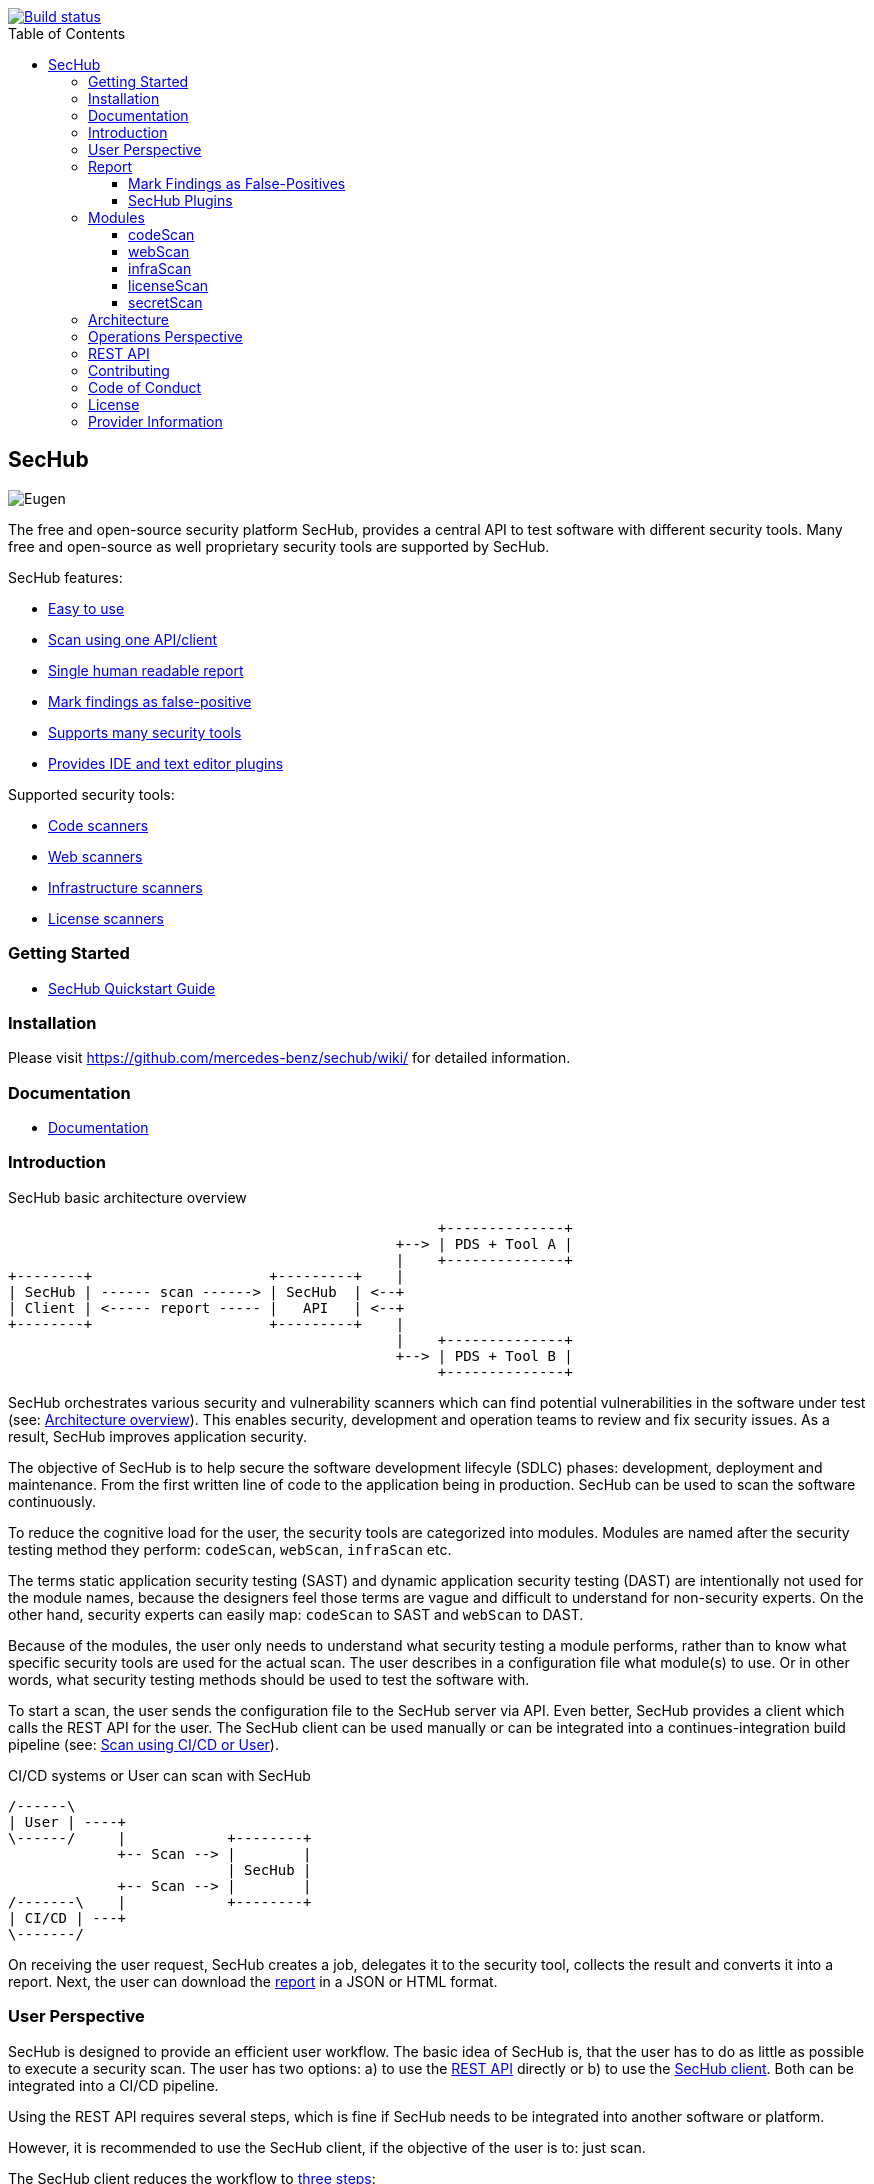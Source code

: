 // SPDX-License-Identifier: MIT

:toc:
:toclevels: 4
:toc-placement!:

[link=https://github.com/mercedes-benz/sechub/actions?workflow=Java+%26+Go+CI]
image::https://github.com/mercedes-benz/sechub/workflows/Java%20&%20Go%20CI/badge.svg[Build status]

toc::[]

== SecHub

image::sechub-doc/src/docs/asciidoc/images/sechub-logo.png["Eugen" - the SecHub mascot]

The free and open-source security platform SecHub, provides a central API to test software with different security tools. Many free and open-source as well proprietary security tools are supported by SecHub.

SecHub features:

* <<user-perspective, Easy to use>>
* <<user-perspective, Scan using one API/client>>
* <<report, Single human readable report>>
* <<mark-false-positives, Mark findings as false-positive>>
* <<modules, Supports many security tools>>
* <<sechub-plugins, Provides IDE and text editor plugins>>

Supported security tools:

* <<codescan, Code scanners>>
* <<webscan, Web scanners>>
* <<infrascan, Infrastructure scanners>>
* <<licensescan, License scanners>>

=== Getting Started

* https://mercedes-benz.github.io/sechub/latest/sechub-developer-quickstart-guide.html[SecHub Quickstart Guide]

=== Installation

Please visit https://github.com/mercedes-benz/sechub/wiki/ for detailed information.

=== Documentation

* https://mercedes-benz.github.io/sechub/[Documentation]

=== Introduction

.SecHub basic architecture overview
[[figure-architecture-overview]]
[ditaa]
....
                                                   +--------------+
                                              +--> | PDS + Tool A |
                                              |    +--------------+
+--------+                     +---------+    |
| SecHub | ------ scan ------> | SecHub  | <--+
| Client | <----- report ----- |   API   | <--+
+--------+                     +---------+    |
                                              |    +--------------+
                                              +--> | PDS + Tool B |
                                                   +--------------+
....

SecHub orchestrates various security and vulnerability scanners which can find potential vulnerabilities in the software under test (see: <<figure-architecture-overview, Architecture overview>>). This enables security, development and operation teams to review and fix security issues. As a result, SecHub improves application security.

The objective of SecHub is to help secure the software development lifecyle (SDLC) phases: development, deployment and maintenance. From the first written line of code to the application being in production. SecHub can be used to scan the software continuously.

To reduce the cognitive load for the user, the security tools are categorized into modules. Modules are named after the security testing method they perform: `codeScan`, `webScan`, `infraScan` etc.

The terms static application security testing (SAST) and dynamic application security testing (DAST) are intentionally not used for the module names, because the designers feel those terms are vague and difficult to understand for non-security experts. On the other hand, security experts can easily map: `codeScan` to SAST and `webScan` to DAST.

Because of the modules, the user only needs to understand what security testing a module performs, rather than to know what specific security tools are used for the actual scan. The user describes in a configuration file what module(s) to use. Or in other words, what security testing methods should be used to test the software with.

To start a scan, the user sends the configuration file to the SecHub server via API. Even better, SecHub provides a client which calls the REST API for the user. The SecHub client can be used manually or can be integrated into a continues-integration build pipeline (see: <<figure-cicd-user-sechub, Scan using CI/CD or User>>).

.CI/CD systems or User can scan with SecHub
[[figure-cicd-user-sechub]]
[ditaa]
....
/------\
| User | ----+
\------/     |            +--------+
             +-- Scan --> |        |
                          | SecHub |
             +-- Scan --> |        |
/-------\    |            +--------+
| CI/CD | ---+
\-------/
....

On receiving the user request, SecHub creates a job, delegates it to the security tool, collects the result and converts it into a report. Next, the user can download the <<report,report>> in a JSON or HTML format.

[[user-perspective]]
=== User Perspective

SecHub is designed to provide an efficient user workflow. The basic idea of SecHub is, that the user has to do as little as possible to execute a security scan.
The user has two options: a) to use the https://mercedes-benz.github.io/sechub/latest/sechub-restapi.html[REST API] directly or b) to use the https://mercedes-benz.github.io/sechub/latest/sechub-client.html[SecHub client]. Both can be integrated into a CI/CD pipeline.

Using the REST API requires several steps, which is fine if SecHub needs to be integrated into another software or platform.

However, it is recommended to use the SecHub client, if the objective of the user is to: just scan.

The SecHub client reduces the workflow to <<figure-three-steps-to-scan,three steps>>:

.SecHub three steps to scan
[[figure-three-steps-to-scan]]
[ditaa]
....

1. Create a configuration file  // <1>

/------+
| JSON |
+------/

2. Set Credentials // <2>

export SECHUB_USERID=myUserName…
…

3. Scan // <3>

+--------+                 +--------+
|        | --- scan -----> |        |
| Client |                 | SecHub |
|        | <--- report --- |        |
+--------+                 +--------+
....

<1> Create a https://mercedes-benz.github.io/sechub/latest/sechub-client.html#section-client-configuration-file[SecHub configuration] file. This step only needs to be done the first time.
<2> Provide the SecHub credentials.
+
Example:
+
----
export SECHUB_USERID=myUserName
export SECHUB_APITOKEN=NTg5YSMkGRkM2Uy00NDJjLTkYTY4NjEXAMPLE
export SECHUB_SERVER=https://sechub.example.com:8443
----
<3> Scan
+
----
sechub scan
----

Once the scan is finished, the client returns a <<report,report>>. If the client is used to scan asynchronously it will return a `jobUUID` which can be used to get the report (see: <<figure-scan-asynchronously, Scan asynchronously>>).

.Scan asynchronously
[[figure-scan-asynchronously]]
[ditaa]
....

1. Scan asynchronously // <1>

+--------+                      +--------+
|        | --- scanAsync -----> |        |
| Client |                      | SecHub |
|        | <--- jobUUID ------- |        |
+--------+                      +--------+

2. GetReport // <2>

+--------+                      +--------+
|        | --- getReport -----> |        |
| Client |                      | SecHub |
|        | <--- report -------- |        |
+--------+                      +--------+
....
<1> Scan asynchronously using `sechub scanAsync`.
<2> Get report `sechub -jobUUID <jobUUID> getReport`.

In general, the `jobUUID` can be used to download the report again and again by different users and in different formats.

[[report]]
=== Report

SecHub collects the scan results from various security tools and converts them into a unified reporting format called: SecHub Report. The advantage is that the user needs to learn only one report format. The <<json-report, example JSON report>> below shows how a report can look like:

.JSON report example based on a scan of the https://securego.io/docs/rules/g101.html[G101], https://securego.io/docs/rules/g103.html[G103], https://securego.io/docs/rules/g304.html[G304] examples from GoSec.
[[json-report]]
[json]
----
{
   "result": {
      "count": 4,
      "findings": [
         {
            "id": 1,
            "description": "Potential hardcoded credentials",
            "name": "Potential hardcoded credentials",
            "severity": "HIGH",
            "code": {
               "location": "examples/g101.go",
               "line": 7,
               "column": 9,
               "source": "var password = \"f62e5bcda4fae4f82370da0c6f20697b8f8447ef\""
            },
            "type": "codeScan",
            "cweId": 798
         },
         {
            "id": 2,
            "description": "Use of unsafe calls should be audited",
            "name": "Use of unsafe calls should be audited",
            "severity": "MEDIUM",
            "code": {
               "location": "examples/g103.go",
               "line": 16,
               "column": 21,
               "source": "intPtr = (*int)(unsafe.Pointer(addressHolder))"
            },
            "type": "codeScan",
            "cweId": 242
         },
         {
            "id": 3,
            "description": "Use of unsafe calls should be audited",
            "name": "Use of unsafe calls should be audited",
            "severity": "MEDIUM",
            "code": {
               "location": "examples/g103.go",
               "line": 15,
               "column": 30,
               "source": "addressHolder := uintptr(unsafe.Pointer(intPtr)) + unsafe.Sizeof(intArray[0])"
            },
            "type": "codeScan",
            "cweId": 242
         },
         {
            "id": 4,
            "description": "Use of unsafe calls should be audited",
            "name": "Use of unsafe calls should be audited",
            "severity": "MEDIUM",
            "code": {
               "location": "examples/g103.go",
               "line": 15,
               "column": 56,
               "source": "addressHolder := uintptr(unsafe.Pointer(intPtr)) + unsafe.Sizeof(intArray[0])"
            },
            "type": "codeScan",
            "cweId": 242
         }
      ]
   },
   "messages": [],
   "reportVersion": "1.0",
   "trafficLight": "RED",
   "status": "SUCCESS",
   "jobUUID": "15a96c07-dcf3-4cbc-8d82-0acc9facd3a6"
}
----

The report can be downloaded in two flavors: JSON and HTML. Both are human readable. The HTML report is self-contained and can be read in any browser. The JSON format is machine readable and can be read by the <<sechub-plugins, SecHub plugins>>.

[[mark-false-positives]]
==== Mark Findings as False-Positives

There are two major reasons for marking a security finding as false-positive. First, it is an actual false-positive. Second, the finding is a false-positive in the context of the application. For example, the application is never deployed to be reachable from the internet.
Regardless the reason, https://mercedes-benz.github.io/sechub/latest/sechub-client.html#section-client-false-positives-mark[SecHub supports marking findings as false-positives]. The marking of false-positives is a SecHub feature and is independent of the security tools used to scan.

[[sechub-plugins]]
==== SecHub Plugins

The SecHub Plugins improve the user experience by enabling the user to work directly with the SecHub report in the IDE or text editor.

SecHub plugins exist for the following text editors and IDEs:

* https://marketplace.eclipse.org/content/sechub[Eclipse]
* https://github.com/mercedes-benz/sechub-plugin-intellij[IntelliJ platttform]
* https://open-vsx.org/extension/mercedes-benz/sechub[VSCode, VSCodium, Eclipse Theia]

All plugins are free and open-source software (FOSS) and can be installed directly from within the IDE or text editors.

[[modules]]
=== Modules

Security tools are categorized into modules.

Each module performs a different security testing method:

* <<codescan, `codeScan`>> - scans the code for potential vulnerabilities (weaknesses). Also known as SAST or static source code analysis.
* <<webscan, `webScan`>> - scans a deployed web application for vulnerabilities. Also knows as DAST.
* <<infrascan, `infraScan`>> - scans infrastructure for vulnerabilities.
* <<licensescan, `licenseScan`>> - scans code or artifacts for license information.
* <<secretscan, `secretScan`>> - scans code or artifacts for secrets (API tokens, certificates, passwords).

[[codescan]]
==== codeScan

__Alias: Static application security testing (SAST), static code analysis, infrastructure-as-code (IaC) scan__

**Status: Productive**

The `codeScan` module scans source code or binary artifacts for potential vulnerabilities (weaknesses). To scan the user uploads the code or binary to SecHub. Once the files are uploaded, SecHub delegates the scan to one of many security tools.

More details: https://mercedes-benz.github.io/sechub/latest/sechub-client.html#sechub-config-code-scan

PDS-Solutions:

* GoSec
* PMD
* FindSecurityBugs
* Bandit
* Checkmarx (wrapper only)
* … and more

[[webscan]]
==== webScan

__Alias: Dynamic application security testing (DAST)__

**Status: Productive**

The `webScan` module scans running web applications for vulnerabilities. The only requirement is that the web application can be reached by SecHub via network.

More details: https://mercedes-benz.github.io/sechub/latest/sechub-client.html#web-scan

PDS-Solutions:

* OWASP ZAP

[[infrascan]]
==== infraScan

**Status: Experimental**

The `infraScan` scans systems in a network.

More details: https://mercedes-benz.github.io/sechub/latest/sechub-client.html#infrastructure-scan

[[licensescan]]
==== licenseScan

**Status: Experimental**

The `licenseScan` module scans code or artifacts for license information.

PDS-Solutions:

* Scancode
* Tern

[[secretscan]]
==== secretScan

**Status: Experimental**

Scans code or artifacts for secrets (API tokens, certificates, passwords).

PDS-Solutions:

* Gitleaks

=== Architecture

SecHub is designed to execute hundreds of scans. It can scale horizontally and vertically. It can run on bare-metal, virtual machines, kubernetes or in the cloud.

The smallest useful setup is: a single SecHub server and a single product delegation server (PDS). Those two components are enough to start scanning.

For a larger setup, the number of SecHub server instances can be increased. More PDS instances can be added. The only requirements to scale SecHub are: a PostgreSQL database and an object store or file share. SecHub and PDS instances use the PostgreSQL database to share information between instances. For example, the job queue is kept in PostgreSQL. In addition,an object store or file share is necessary, so that all SecHub or PDS instances can store/read files.

Regardless of the backend complexity, whether one SecHub server or many are used the <<user-perspective, workflow for the user>> stays the same.

For more details about the architecture have a look at the architecture documentation: https://mercedes-benz.github.io/sechub/latest/sechub-architecture.html.

=== Operations Perspective

The operations team has to do most of the work. The operations team of SecHub needs to configure the scan tools as well as manage users and projects. This is an intentional design choice. The idea is, that users like security experts, operations engineers and developers can just scan and therefore focus on their work, rather than take care of SecHub and security scanners.

For more details have a look at the operations guide: https://mercedes-benz.github.io/sechub/latest/sechub-operations.html

=== REST API

All user and administrative tasks can be done via https://mercedes-benz.github.io/sechub/latest/sechub-restapi.html[REST API]. SecHub is design as a RESTful server.

=== Contributing

We welcome any contributions.
If you want to contribute to this project, please read the link:CONTRIBUTING.md[contributing guide].

=== Code of Conduct

Please read our https://github.com/mercedes-benz/foss/blob/master/CODE_OF_CONDUCT.md[Code of Conduct] as it is our base for interaction.

=== License

This project is licensed under the link:LICENSE[MIT LICENSE].

=== Provider Information

Please visit https://www.mercedes-benz-techinnovation.com/en/imprint/ for information on the provider.

Notice: Before you use the program in productive use, please take all necessary precautions,
e.g. testing and verifying the program with regard to your specific use.
The program was tested solely for our own use cases, which might differ from yours.

